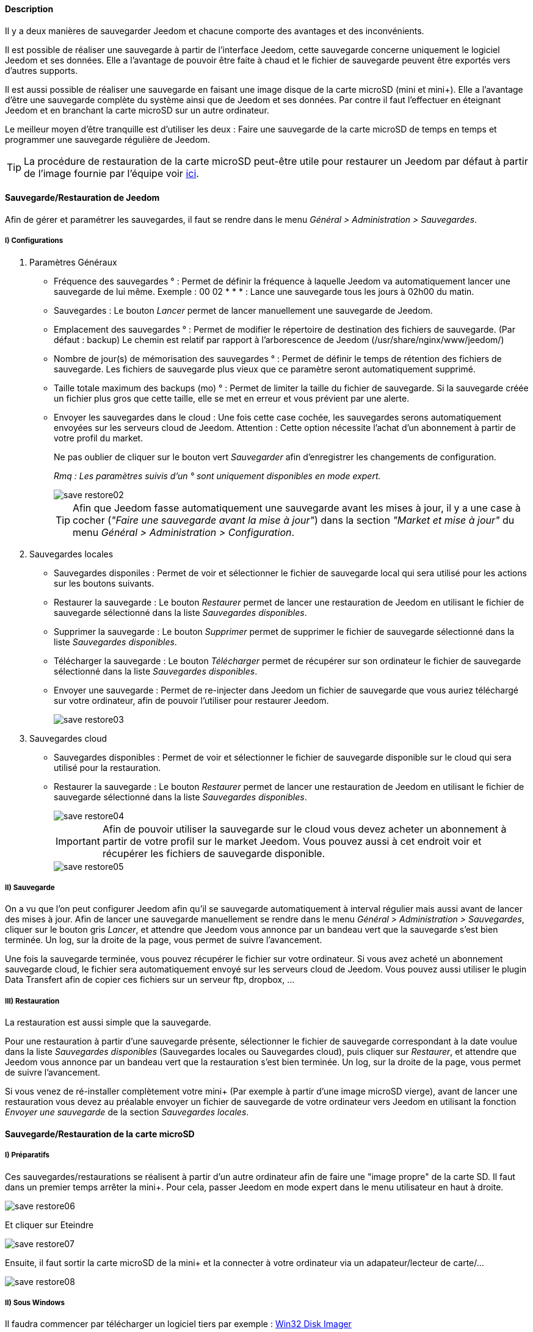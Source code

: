 ==== Description

Il y a deux manières de sauvegarder Jeedom et chacune comporte des avantages et des inconvénients.

Il est possible de réaliser une sauvegarde à partir de l'interface Jeedom, cette sauvegarde concerne uniquement 
le logiciel Jeedom et ses données. Elle a l'avantage de pouvoir être faite à chaud et 
le fichier de sauvegarde peuvent être exportés vers d'autres supports.

Il est aussi possible de réaliser une sauvegarde en faisant une image disque de la carte microSD (mini et mini+). 
Elle a l'avantage d'être une sauvegarde complète du système ainsi que de Jeedom et ses données. 
Par contre il faut l'effectuer en éteignant Jeedom et en branchant la carte microSD sur un autre ordinateur.

Le meilleur moyen d'être tranquille est d'utiliser les deux : 
Faire une sauvegarde de la carte microSD de temps en temps et programmer une sauvegarde régulière de Jeedom.

[icon="../images/plugin/tip.png"]
[TIP]
La procédure de restauration de la carte microSD peut-être utile pour restaurer un Jeedom par défaut à partir de l'image 
fournie par l'équipe voir link:http://doc.jeedom.fr/fr_FR/doc-installation.html[ici]. 


==== Sauvegarde/Restauration de Jeedom

Afin de gérer et paramétrer les sauvegardes, il faut se rendre dans le menu _Général > Administration > Sauvegardes_.

===== [underline]#I) Configurations#

. [underline]#Paramètres Généraux#

* Fréquence des sauvegardes ° : Permet de définir la fréquence à laquelle Jeedom va automatiquement lancer une sauvegarde de lui même. Exemple : 00 02 * * * : Lance une sauvegarde tous les jours à 02h00 du matin.
* Sauvegardes : Le bouton _Lancer_ permet de lancer manuellement une sauvegarde de Jeedom.
* Emplacement des sauvegardes ° : Permet de modifier le répertoire de destination des fichiers de sauvegarde. (Par défaut : backup) Le chemin est relatif par rapport à l'arborescence de Jeedom (/usr/share/nginx/www/jeedom/)
* Nombre de jour(s) de mémorisation des sauvegardes ° : Permet de définir le temps de rétention des fichiers de sauvegarde. Les fichiers de sauvegarde plus vieux que ce paramètre seront automatiquement supprimé.
* Taille totale maximum des backups (mo) ° : Permet de limiter la taille du fichier de sauvegarde. Si la sauvegarde créée un fichier plus gros que cette taille, elle se met en erreur et vous prévient par une alerte.
* Envoyer les sauvegardes dans le cloud : Une fois cette case cochée, les sauvegardes serons automatiquement envoyées sur les serveurs cloud de Jeedom. Attention : Cette option nécessite l'achat d'un abonnement à partir de votre profil du market.
+
Ne pas oublier de cliquer sur le bouton vert _Sauvegarder_ afin d'enregistrer les changements de configuration.
+
_Rmq : Les paramètres suivis d'un ° sont uniquement disponibles en mode expert._
+
image::../images/save-restore02.jpg[align="center"]
+
[icon="../images/plugin/tip.png"]
[TIP]
Afin que Jeedom fasse automatiquement une sauvegarde avant les mises à jour, 
il y a une case à cocher (_"Faire une sauvegarde avant la mise à jour"_) dans la section _"Market et mise à jour"_ du menu _Général > Administration > Configuration_.

. [underline]#Sauvegardes locales#

* Sauvegardes disponiles : Permet de voir et sélectionner le fichier de sauvegarde local qui sera utilisé pour les actions sur les boutons suivants.
* Restaurer la sauvegarde : Le bouton _Restaurer_ permet de lancer une restauration de Jeedom en utilisant le fichier de sauvegarde sélectionné dans la liste _Sauvegardes disponibles_.
* Supprimer la sauvegarde : Le bouton _Supprimer_ permet de supprimer le fichier de sauvegarde sélectionné dans la liste _Sauvegardes disponibles_.
* Télécharger la sauvegarde : Le bouton _Télécharger_ permet de récupérer sur son ordinateur le fichier de sauvegarde sélectionné dans la liste _Sauvegardes disponibles_.
* Envoyer une sauvegarde : Permet de re-injecter dans Jeedom un fichier de sauvegarde que vous auriez téléchargé sur votre ordinateur, afin de pouvoir l'utiliser pour restaurer Jeedom.
+
image::../images/save-restore03.jpg[align="center"]

. [underline]#Sauvegardes cloud#

* Sauvegardes disponibles : Permet de voir et sélectionner le fichier de sauvegarde disponible sur le cloud qui sera utilisé pour la restauration.
* Restaurer la sauvegarde : Le bouton _Restaurer_ permet de lancer une restauration de Jeedom en utilisant le fichier de sauvegarde sélectionné dans la liste _Sauvegardes disponibles_.
+
image::../images/save-restore04.jpg[align="center"]
+
[icon="../images/plugin/important.png"]
[IMPORTANT]
Afin de pouvoir utiliser la sauvegarde sur le cloud vous devez acheter un abonnement à partir de votre profil sur le market Jeedom. Vous pouvez aussi à cet endroit voir et récupérer les fichiers de sauvegarde disponible.
+
image::../images/save-restore05.jpg[align="center"]

===== [underline]#II) Sauvegarde#

On a vu que l'on peut configurer Jeedom afin qu'il se sauvegarde automatiquement à interval régulier 
mais aussi avant de lancer des mises à jour. Afin de lancer une sauvegarde manuellement se rendre dans 
le menu _Général > Administration > Sauvegardes_, cliquer sur le bouton gris _Lancer_, 
et attendre que Jeedom vous annonce par un bandeau vert que la sauvegarde s'est bien terminée. 
Un log, sur la droite de la page, vous permet de suivre l'avancement.

Une fois la sauvegarde terminée, vous pouvez récupérer le fichier sur votre ordinateur. 
Si vous avez acheté un abonnement sauvegarde cloud, le fichier sera automatiquement 
envoyé sur les serveurs cloud de Jeedom. Vous pouvez aussi utiliser le plugin Data Transfert afin 
de copier ces fichiers sur un serveur ftp, dropbox, ...

===== [underline]#III) Restauration#

La restauration est aussi simple que la sauvegarde.

Pour une restauration à partir d'une sauvegarde présente, sélectionner le fichier de sauvegarde correspondant 
à la date voulue dans la liste _Sauvegardes disponibles_ (Sauvegardes locales ou Sauvegardes cloud), 
puis cliquer sur _Restaurer_, et attendre que Jeedom vous annonce par un bandeau vert 
que la restauration s'est bien terminée. Un log, sur la droite de la page, vous permet de suivre l'avancement.

Si vous venez de ré-installer complètement votre mini+ (Par exemple à partir d'une image microSD vierge), 
avant de lancer une restauration vous devez au préalable envoyer un fichier de sauvegarde de votre 
ordinateur vers Jeedom en utilisant la fonction _Envoyer une sauvegarde_ de la section _Sauvegardes locales_.


==== Sauvegarde/Restauration de la carte microSD

===== [underline]#I) Préparatifs#

Ces sauvegardes/restaurations se réalisent à partir d'un autre ordinateur afin de faire une "image propre" de la carte SD. 
Il faut dans un premier temps arrêter la mini+. Pour cela, passer Jeedom en mode expert dans le menu utilisateur 
en haut à droite.

image::../images/save-restore06.jpg[align="center"]

Et cliquer sur Eteindre

image::../images/save-restore07.jpg[align="center"]

Ensuite, il faut sortir la carte microSD de la mini+ et la connecter à votre ordinateur via un adapateur/lecteur de carte/...

image::../images/save-restore08.jpg[align="center"]

===== [underline]#II) Sous Windows#

Il faudra commencer par télécharger un logiciel tiers par exemple : http://sourceforge.net/projects/win32diskimager/[Win32 Disk Imager]

. [underline]#Sauvegarde#
+    
Lancer le logiciel et vérifier que la lettre en dessous de _Device_ corresponde bien à celle de votre carte/lecteur de carte.
+
Dans le champ _Image File_, indiquer le nom du fichier image que vous voulez créer ainsi que l'endroit où il sera enregistré.
+
Enfin cliquer sur le bouton _Read_, afin de créer l'image.
+
image::../images/save-restore09.jpg[align="center"]

. [underline]#Restauration#
+
Lancer le logiciel et vérifier que la lettre en dessous de _Device_ corresponde bien à celle de votre carte/lecteur de carte.
+
Dans le champ _Image File_, allez chercher le fichier image que vous voulez restaurer.
+
Enfin cliquer sur le bouton _Write_, afin de restaurer cette image sur la carte microSD.
+
image::../images/save-restore10.jpg[align="center"]

===== [underline]#III) Sous MacOSX#

Pour vous faciliter la tâche, vous pouvez télécharger le logiciel http://www.tweaking4all.com/hardware/raspberry-pi/macosx-apple-pi-baker/[ApplePi-Baker]

image::../images/save-restore11.jpg[align="center"]

. [underline]#Sauvegarde#
+
* Avec ApplePi-Baker : Sélectionner la bonne carte dans la liste _Pi-Crust_, et cliquer sur _Create Backup_ afin de créer un fichier image de votre carte microSD.
* En commande shell :
** Afin de trouver le disque correspondant à la carte, ouvrir un terminal et saisir la commande : _diskutil list_
+
image::../images/save-restore12.jpg[align="center"]
+
** Lancer la création de l'image en saisissant la commande : _sudo dd if=/dev/rdisk1 of=~/Desktop/Backup_Jeedom.img bs=1m_
+
_Rmq : Dans cet exemple, le nom du disque de la carte est /dev/disk1, il faut donc saisir dans la commande de sauvegarde /dev/+++<u>r</u>+++disk1_

. [underline]#Restauration#
+    
* Avec ApplePi-Baker : Sélectionner la bonne carte dans la liste _Pi-Crust_, mettre le chemin vers le fichier image 
à restaurer dans le champ _IMG file_ de la section _Pi-Ingredients_, et cliquer sur _Restore Backup_ afin de 
restaurer l'image sur la carte microSD.
+
* En commande shell :
** Afin de trouver le disque correspondant à la carte, ouvrir un terminal et saisir la même commande que pour la sauvegarde : _diskutil list_ 
+
** Démonter les partitions de la carte en tapant la commande : _sudo diskutil unmountDisk /dev/disk1_
+
** Restaurer l'image sur la carte microsd en tapant la commande : _sudo dd bs=1m if=~/Desktop/Backup_Jeedom.img of=/dev/rdisk1_
+
_Rmq : Dans cet exemple, le nom du disque de la carte est /dev/disk1, il faut donc saisir dans la commande de sauvegarde /dev/+++<u>r</u>+++disk1_

===== [underline]#IV) Sous Linux#

. [underline]#Sauvegarde#
+    
* Afin de trouver le disque correspondant à la carte, ouvrir un terminal et saisir la commande : _sudo fdisk -l | grep Dis_
+
----
$ sudo fdisk -l | grep Dis
Disk /dev/sda: 320.1 GB, 320072933376 bytes
Disk /dev/sdb: 16.0 GB, 16012804096 bytes
Disk /dev/sdc: 8.0 GB, 8006402048 bytes
----
+
* Lancer la création de l'image en saisissant la commande : _sudo dd if=/dev/sdc of=Backup_Jeedom.img bs=1m_
+
_Rmq : Dans cet exemple, le nom du disque de la carte est /dev/sdc._

. [underline]#Restauration#
+    
* Afin de trouver le disque correspondant à la carte, ouvrir un terminal et saisir la commande : _sudo fdisk -l | grep Dis_
+
* Démonter les partitions de la carte en tapant la commande : _sudo umount /dev/sdc?*_
+
* Restaurer l'image sur la carte microsd en tapant la commande : _sudo dd if=Backup_Jeedom.img of=/dev/sdc bs=1m_
+
_Rmq : Dans cet exemple, le nom du disque de la carte est /dev/sdc._

